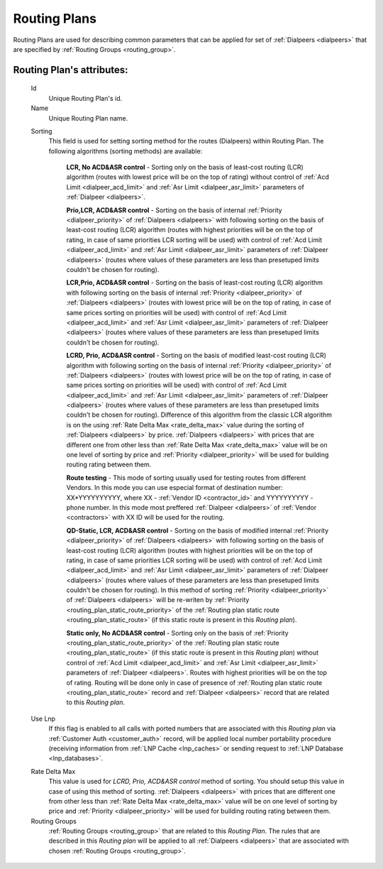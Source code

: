 
.. _routing_plan:

Routing Plans
~~~~~~~~~~~~~

Routing Plans are used for describing common parameters that can be applied for set of :ref:`Dialpeers <dialpeers>` that are specified by :ref:`Routing Groups <routing_group>`.

**Routing Plan**'s attributes:
``````````````````````````````

    .. _routing_plan_id:

    Id
        Unique Routing Plan's id.
    Name
        Unique Routing Plan name.

    .. _routing_plan_sorting:

    Sorting
        This field is used for setting sorting method for the routes (Dialpeers) within Routing Plan. The following algorithms (sorting methods) are available:

            **LCR, No ACD&ASR control** - Sorting only on the basis of least-cost routing (LCR) algorithm (routes with lowest price will be on the top of rating) without control of :ref:`Acd Limit <dialpeer_acd_limit>` and :ref:`Asr Limit <dialpeer_asr_limit>` parameters of :ref:`Dialpeer <dialpeers>`.

            **Prio,LCR, ACD&ASR control** - Sorting on the basis of internal :ref:`Priority <dialpeer_priority>` of :ref:`Dialpeers <dialpeers>` with following sorting on the basis of least-cost routing (LCR) algorithm (routes with highest priorities will be on the top of rating, in case of same priorities LCR sorting will be used) with control of :ref:`Acd Limit <dialpeer_acd_limit>` and :ref:`Asr Limit <dialpeer_asr_limit>` parameters of :ref:`Dialpeer <dialpeers>` (routes where values of these parameters are less than presetuped limits couldn't be chosen for routing).

            **LCR,Prio, ACD&ASR control** - Sorting on the basis of least-cost routing (LCR) algorithm with following sorting on the basis of internal :ref:`Priority <dialpeer_priority>` of :ref:`Dialpeers <dialpeers>` (routes with lowest price will be on the top of rating, in case of same prices sorting on priorities will be used) with control of :ref:`Acd Limit <dialpeer_acd_limit>` and :ref:`Asr Limit <dialpeer_asr_limit>` parameters of :ref:`Dialpeer <dialpeers>` (routes where values of these parameters are less than presetuped limits couldn't be chosen for routing).

            **LCRD, Prio, ACD&ASR control** - Sorting on the basis of modified least-cost routing (LCR) algorithm with following sorting on the basis of internal :ref:`Priority <dialpeer_priority>` of :ref:`Dialpeers <dialpeers>` (routes with lowest price will be on the top of rating, in case of same prices sorting on priorities will be used) with control of :ref:`Acd Limit <dialpeer_acd_limit>` and :ref:`Asr Limit <dialpeer_asr_limit>` parameters of :ref:`Dialpeer <dialpeers>` (routes where values of these parameters are less than presetuped limits couldn't be chosen for routing). Difference of this algorithm from the classic LCR algorithm is on the using :ref:`Rate Delta Max <rate_delta_max>` value during the sorting of :ref:`Dialpeers <dialpeers>` by price. :ref:`Dialpeers <dialpeers>` with prices that are different one from other less than :ref:`Rate Delta Max <rate_delta_max>` value will be on one level of sorting by price and :ref:`Priority <dialpeer_priority>` will be used for building routing rating between them.

            **Route testing** - This mode of sorting usually used for testing routes from different Vendors. In this mode you can use especial format of destination number: XX*YYYYYYYYYY, where XX - :ref:`Vendor ID <contractor_id>` and YYYYYYYYYY - phone number. In this mode most preffered :ref:`Dialpeer <dialpeers>` of :ref:`Vendor <contractors>` with XX ID will be used for the routing.

            **QD-Static, LCR, ACD&ASR control** - Sorting on the basis of modified internal :ref:`Priority <dialpeer_priority>` of :ref:`Dialpeers <dialpeers>` with following sorting on the basis of least-cost routing (LCR) algorithm (routes with highest priorities will be on the top of rating, in case of same priorities LCR sorting will be used) with control of :ref:`Acd Limit <dialpeer_acd_limit>` and :ref:`Asr Limit <dialpeer_asr_limit>` parameters of :ref:`Dialpeer <dialpeers>` (routes where values of these parameters are less than presetuped limits couldn't be chosen for routing). In this method of sorting :ref:`Priority <dialpeer_priority>` of :ref:`Dialpeers <dialpeers>` will be re-writen by :ref:`Priority <routing_plan_static_route_priority>` of the :ref:`Routing plan static route <routing_plan_static_route>` (if this static route is present in this *Routing plan*).

            **Static only, No ACD&ASR control** - Sorting only on the basis of :ref:`Priority <routing_plan_static_route_priority>` of the :ref:`Routing plan static route <routing_plan_static_route>` (if this static route is present in this *Routing plan*) without control of :ref:`Acd Limit <dialpeer_acd_limit>` and :ref:`Asr Limit <dialpeer_asr_limit>` parameters of :ref:`Dialpeer <dialpeers>`. Routes with highest priorities will be on the top of rating. Routing will be done only in case of presence of :ref:`Routing plan static route <routing_plan_static_route>` record and :ref:`Dialpeer <dialpeers>` record that are related to this *Routing plan*.

    .. _routing_plan_use_lnp:

    Use Lnp
        If this flag is enabled to all calls with ported numbers that are associated with this *Routing plan* via :ref:`Customer Auth <customer_auth>` record, will be applied local number portability procedure (receiving information from :ref:`LNP Cache <lnp_caches>` or sending request to :ref:`LNP Database <lnp_databases>`.

    .. _rate_delta_max:

    Rate Delta Max
        This value is used for *LCRD, Prio, ACD&ASR control* method of sorting. You should setup this value in case of using this method of sorting. :ref:`Dialpeers <dialpeers>` with prices that are different one from other less than :ref:`Rate Delta Max <rate_delta_max>` value will be on one level of sorting by price and :ref:`Priority <dialpeer_priority>` will be used for building routing rating between them.
    Routing Groups
        :ref:`Routing Groups <routing_group>` that are related to this *Routing Plan*. The rules that are described in this *Routing plan* will be applied to all :ref:`Dialpeers <dialpeers>` that are associated with chosen :ref:`Routing Groups <routing_group>`.


